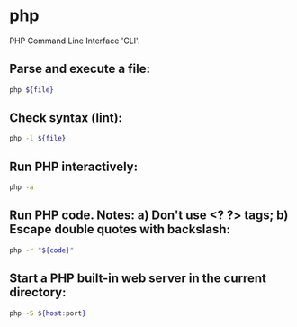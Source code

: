* php

PHP Command Line Interface 'CLI'.

** Parse and execute a file:

#+BEGIN_SRC sh
  php ${file}
#+END_SRC

** Check syntax (lint):

#+BEGIN_SRC sh
  php -l ${file}
#+END_SRC

** Run PHP interactively:

#+BEGIN_SRC sh
  php -a
#+END_SRC

** Run PHP code. Notes: a) Don't use <? ?> tags; b) Escape double quotes with backslash:

#+BEGIN_SRC sh
  php -r "${code}"
#+END_SRC

** Start a PHP built-in web server in the current directory:

#+BEGIN_SRC sh
  php -S ${host:port}
#+END_SRC
